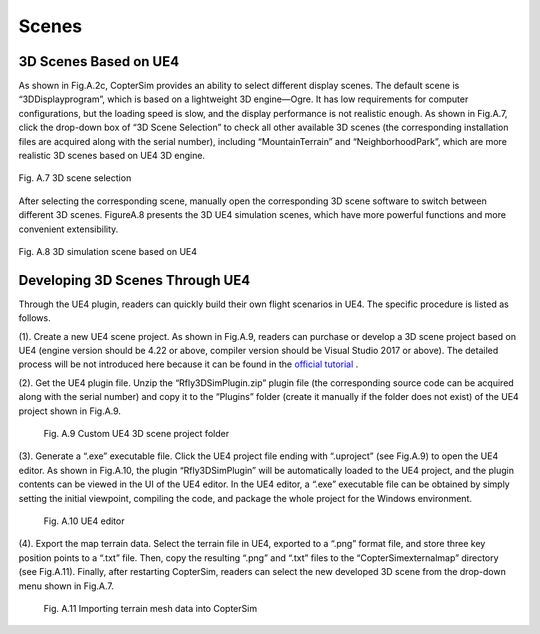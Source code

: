 
======================================
Scenes
======================================

3D Scenes Based on UE4
*************************************

As shown in Fig.A.2c, CopterSim provides an ability to select different display
scenes. The default scene is “3DDisplayprogram”, which is based on a lightweight 3D
engine—Ogre. It has low requirements for computer configurations, but the loading
speed is slow, and the display performance is not realistic enough. As shown in
Fig.A.7, click the drop-down box of “3D Scene Selection” to check all other available
3D scenes (the corresponding installation files are acquired along with the serial
number), including “MountainTerrain” and “NeighborhoodPark”, which are more
realistic 3D scenes based on UE4 3D engine. 

.. figure:: /images/Quan-app1-FigA.7.jpg
    :align: center

    Fig. A.7 3D scene selection

After selecting the corresponding scene,
manually open the corresponding 3D scene software to switch between different 3D
scenes. FigureA.8 presents the 3D UE4 simulation scenes, which have more powerful
functions and more convenient extensibility.

.. figure:: /images/Quan-app1-FigA.8.jpg
    :align: center

    Fig. A.8 3D simulation scene based on UE4


Developing 3D Scenes Through UE4
*************************************

Through the UE4 plugin, readers can quickly build their own flight scenarios in UE4.
The specific procedure is listed as follows.

(1). Create a new UE4 scene project. As shown in Fig.A.9, readers can purchase
or develop a 3D scene project based on UE4 (engine version should be 4.22 or
above, compiler version should be Visual Studio 2017 or above). The detailed
process will be not introduced here because it can be found in the `official tutorial <http://api.unrealengine.com/>`_ .

(2). Get the UE4 plugin file. Unzip the “Rfly3DSimPlugin.zip” plugin file (the 
corresponding source code can be acquired along with the serial number) and copy
it to the “Plugins” folder (create it manually if the folder does not exist) of the
UE4 project shown in Fig.A.9.

    .. figure:: /images/Quan-app1-FigA.9.jpg
        :align: center

        Fig. A.9 Custom UE4 3D scene project folder

(3). Generate a “.exe” executable file. Click the UE4 project file ending with 
“.uproject” (see Fig.A.9) to open the UE4 editor. As shown in Fig.A.10, the plugin
“Rfly3DSimPlugin” will be automatically loaded to the UE4 project, and the plugin 
contents can be viewed in the UI of the UE4 editor. In the UE4 editor, a “.exe”
executable file can be obtained by simply setting the initial viewpoint, compiling
the code, and package the whole project for the Windows environment.

    .. figure:: /images/Quan-app1-FigA.10.jpg
        :align: center

        Fig. A.10 UE4 editor

(4). Export the map terrain data. Select the terrain file in UE4, exported to a “.png”
format file, and store three key position points to a “.txt” file. Then, copy the
resulting “.png” and “.txt” files to the “CopterSim\external\map” directory (see
Fig.A.11). Finally, after restarting CopterSim, readers can select the new 
developed 3D scene from the drop-down menu shown in Fig.A.7.

    .. figure:: /images/Quan-app1-FigA.11.jpg
        :align: center

        Fig. A.11 Importing terrain mesh data into CopterSim
